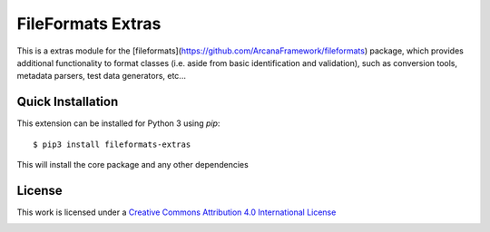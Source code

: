 FileFormats Extras
==================
.. image:: https://github.com/arcanaframework/fileformats-extras/actions/workflows/tests.yml/badge.svg
    :target: https://github.com/arcanaframework/fileformats-extras/actions/workflows/tests.yml
.. image:: https://codecov.io/gh/arcanaframework/fileformats-extras/branch/main/graph/badge.svg?token=UIS0OGPST7
    :target: https://codecov.io/gh/arcanaframework/fileformats-extras
.. image:: https://img.shields.io/github/stars/ArcanaFramework/fileformats-extras.svg
    :alt: GitHub stars
    :target: https://github.com/ArcanaFramework/fileformats-extras
.. image:: https://img.shields.io/badge/docs-latest-brightgreen.svg?style=flat
    :target: https://arcanaframework.github.io/fileformats/
    :alt: Documentation Status


This is a extras module for the
[fileformats](https://github.com/ArcanaFramework/fileformats) package, which provides
additional functionality to format classes (i.e. aside from basic identification and validation), such as
conversion tools, metadata parsers, test data generators, etc...


Quick Installation
------------------

This extension can be installed for Python 3 using *pip*::

    $ pip3 install fileformats-extras

This will install the core package and any other dependencies

License
-------

This work is licensed under a
`Creative Commons Attribution 4.0 International License <http://creativecommons.org/licenses/by/4.0/>`_

.. image:: https://i.creativecommons.org/l/by/4.0/88x31.png
  :target: http://creativecommons.org/licenses/by/4.0/
  :alt: Creative Commons Attribution 4.0 International License
